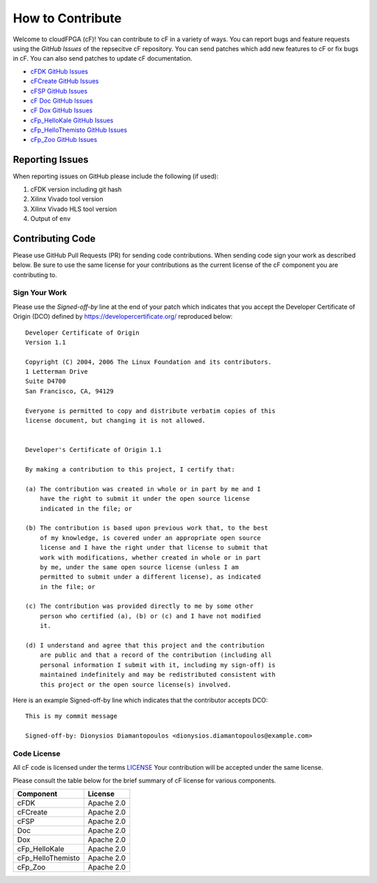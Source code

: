 =================
How to Contribute
=================


Welcome to cloudFPGA (cF)! You can contribute to cF in a variety of ways. You can report bugs and feature requests using the *GitHub Issues* of the repsecitve cF repository. You can send patches which add new features to cF or fix bugs in cF. You can also send patches to update cF documentation.

* `cFDK GitHub Issues <https://github.com/cloudFPGA/cFDK/issues>`_
* `cFCreate GitHub Issues <https://github.com/cloudFPGA/cFCreate/issues>`_
* `cFSP GitHub Issues <https://github.com/cloudFPGA/cFSP/issues>`_
* `cF Doc GitHub Issues <https://github.com/cloudFPGA/Doc/issues>`_
* `cF Dox GitHub Issues <https://github.com/cloudFPGA/Dox/issues>`_
* `cFp_HelloKale GitHub Issues <https://github.com/cloudFPGA/cFp_HelloKale/issues>`_
* `cFp_HelloThemisto GitHub Issues <https://github.com/cloudFPGA/cFp_HelloThemisto/issues>`_
* `cFp_Zoo GitHub Issues <https://github.com/cloudFPGA/cFp_Zoo/issues>`_

Reporting Issues
****************

When reporting issues on GitHub please include the following (if used):

1. cFDK version including git hash
2. Xilinx Vivado tool version
3. Xilinx Vivado HLS tool version
4. Output of ``env``


Contributing Code
*****************

Please use GitHub Pull Requests (PR) for sending code contributions. When sending code sign your work as described below. Be sure to use the same license for your contributions as the current license of the cF component you are contributing to.


Sign Your Work
==============

Please use the *Signed-off-by* line at the end of your patch which indicates that you accept the Developer Certificate of Origin (DCO) defined by https://developercertificate.org/ reproduced below::

  Developer Certificate of Origin
  Version 1.1

  Copyright (C) 2004, 2006 The Linux Foundation and its contributors.
  1 Letterman Drive
  Suite D4700
  San Francisco, CA, 94129

  Everyone is permitted to copy and distribute verbatim copies of this
  license document, but changing it is not allowed.


  Developer's Certificate of Origin 1.1

  By making a contribution to this project, I certify that:

  (a) The contribution was created in whole or in part by me and I
      have the right to submit it under the open source license
      indicated in the file; or

  (b) The contribution is based upon previous work that, to the best
      of my knowledge, is covered under an appropriate open source
      license and I have the right under that license to submit that
      work with modifications, whether created in whole or in part
      by me, under the same open source license (unless I am
      permitted to submit under a different license), as indicated
      in the file; or

  (c) The contribution was provided directly to me by some other
      person who certified (a), (b) or (c) and I have not modified
      it.

  (d) I understand and agree that this project and the contribution
      are public and that a record of the contribution (including all
      personal information I submit with it, including my sign-off) is
      maintained indefinitely and may be redistributed consistent with
      this project or the open source license(s) involved.


Here is an example Signed-off-by line which indicates that the contributor accepts DCO::


  This is my commit message

  Signed-off-by: Dionysios Diamantopoulos <dionysios.diamantopoulos@example.com>


Code License
============

All cF code is licensed under the terms `LICENSE <https://github.com/cloudFPGA/Dox/blob/master/LICENSE>`_ Your contribution will be accepted under the same license.

Please consult the table below for the brief summary of cF license for various components.

====================  =========================
Component             License
====================  =========================
cFDK                  Apache 2.0
cFCreate              Apache 2.0
cFSP                  Apache 2.0
Doc                   Apache 2.0
Dox                   Apache 2.0
cFp_HelloKale         Apache 2.0
cFp_HelloThemisto     Apache 2.0
cFp_Zoo               Apache 2.0
====================  =========================
